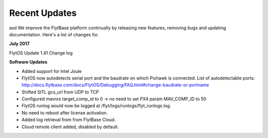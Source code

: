 Recent Updates
===============
asd
We improve the FlytBase platform continually by releasing new features, removing bugs and updating documentation. Here's 
a list of changes for. 

**July 2017**

FlytOS Update 1.41 Change log

**Software Updates**

* Added support for Intel Joule
* FlytOS now autodetects serial port and the baudrate on which Pixhawk is connected. List of autodetectable 
  ports: http://docs.flytbase.com/docs/FlytOS/Debugging/FAQ.html#change-baudrate-or-portname
* Shifted SITL gcs_url from UDP to TCP 
* Configured mavros target_comp_id to 0 -> no need to set PX4 param MAV_COMP_ID to 50
* FlytOS runlog would now be logged at /flyt/logs/runlogs/flyt_runlogs.log. 
* No need to reboot after license activation.
* Added log retrieval from from FlytBase Cloud.
* Cloud remote client added, disabled by default.




